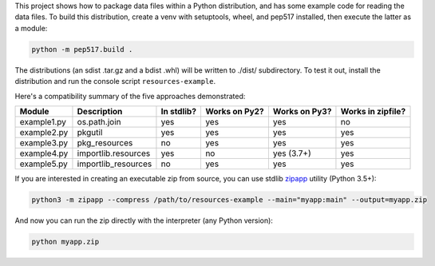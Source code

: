 This project shows how to package data files within a Python distribution, and has some example code for reading the data files. To build this distribution, create a venv with setuptools, wheel, and pep517 installed, then execute the latter as a module:

.. code-block:: bash

   python -m pep517.build .

The distributions (an sdist .tar.gz and a bdist .whl) will be written to ./dist/ subdirectory. To test it out, install the distribution and run the console script ``resources-example``.

Here's a compatibility summary of the five approaches demonstrated:

+-------------+---------------------+------------+---------------+---------------+-------------------+
| Module      | Description         | In stdlib? | Works on Py2? | Works on Py3? | Works in zipfile? |
+=============+=====================+============+===============+===============+===================+
| example1.py | os.path.join        |     yes    |      yes      |      yes      |         no        |
+-------------+---------------------+------------+---------------+---------------+-------------------+
| example2.py | pkgutil             |     yes    |      yes      |      yes      |        yes        |
+-------------+---------------------+------------+---------------+---------------+-------------------+
| example3.py | pkg_resources       |     no     |      yes      |      yes      |        yes        |
+-------------+---------------------+------------+---------------+---------------+-------------------+
| example4.py | importlib.resources |     yes    |       no      |   yes (3.7+)  |        yes        |
+-------------+---------------------+------------+---------------+---------------+-------------------+
| example5.py | importlib_resources |     no     |      yes      |      yes      |        yes        |
+-------------+---------------------+------------+---------------+---------------+-------------------+

If you are interested in creating an executable zip from source, you can use stdlib `zipapp <https://docs.python.org/3/library/zipapp.html>`_ utility (Python 3.5+):

.. code-block:: bash

   python3 -m zipapp --compress /path/to/resources-example --main="myapp:main" --output=myapp.zip

And now you can run the zip directly with the interpreter (any Python version):

.. code-block:: bash

   python myapp.zip
